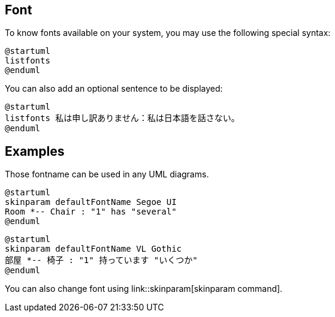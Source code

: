 == Font
To know fonts available on your system, you may use the following special syntax:

[source, plantuml]
----
@startuml
listfonts
@enduml
----

You can also add an optional sentence to be displayed:

[source, plantuml]
----
@startuml
listfonts 私は申し訳ありません：私は日本語を話さない。
@enduml
----




== Examples
Those fontname can be used in any UML diagrams.

[source, plantuml]
----
@startuml
skinparam defaultFontName Segoe UI
Room *-- Chair : "1" has "several"
@enduml
----

[source, plantuml]
----
@startuml
skinparam defaultFontName VL Gothic
部屋 *-- 椅子 : "1" 持っています "いくつか"
@enduml
----

You can also change font using link::skinparam[skinparam command].




